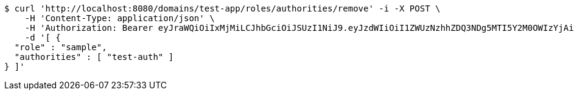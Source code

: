 [source,bash]
----
$ curl 'http://localhost:8080/domains/test-app/roles/authorities/remove' -i -X POST \
    -H 'Content-Type: application/json' \
    -H 'Authorization: Bearer eyJraWQiOiIxMjMiLCJhbGciOiJSUzI1NiJ9.eyJzdWIiOiI1ZWUzNzhhZDQ3NDg5MTI5Y2M0OWIzYjAiLCJyb2xlcyI6W10sImlzcyI6Im1tYWR1LmNvbSIsImdyb3VwcyI6W10sImF1dGhvcml0aWVzIjpbXSwiY2xpZW50X2lkIjoiMjJlNjViNzItOTIzNC00MjgxLTlkNzMtMzIzMDA4OWQ0OWE3IiwiZG9tYWluX2lkIjoiMCIsImF1ZCI6InRlc3QiLCJuYmYiOjE1OTczMDg5ODYsInVzZXJfaWQiOiIxMTExMTExMTEiLCJzY29wZSI6ImEudGVzdC1hcHAucm9sZS5yZW1vdmVfYXV0aG9yaXR5IiwiZXhwIjoxNTk3MzA4OTkxLCJpYXQiOjE1OTczMDg5ODYsImp0aSI6ImY1YmY3NWE2LTA0YTAtNDJmNy1hMWUwLTU4M2UyOWNkZTg2YyJ9.CJtqbEphoO_TWXZKUpaHMiqIqeyP23JiDkAKGwYri4gfd7Wlq0stj4slvoYZMfjaGRvHKEuHma9SVwdZhH_MaiCTXbJYJi-SwhwtiV-bq4Daf45mthfeMyyZxEUj9IS1LdXE9D7QLsPtgAb27m_0kMi5FKLbQexlR08VQq_1gF2JHK7ZG_6Whsp5J3OQfin3VNQlZdRO61XafOxOTxTHnN5v5Jk2EBv0Oxb2BoaKesv56r05_IFH0hJ5N77Jxvq5y6dddQB0z-lUHGP0dOYuBpuhxAGVeC5O0DNhit4drsDKIBtYxEz4oVvOoJ_cnKrWmrRdmBouq2x5TArfK_F5tw' \
    -d '[ {
  "role" : "sample",
  "authorities" : [ "test-auth" ]
} ]'
----